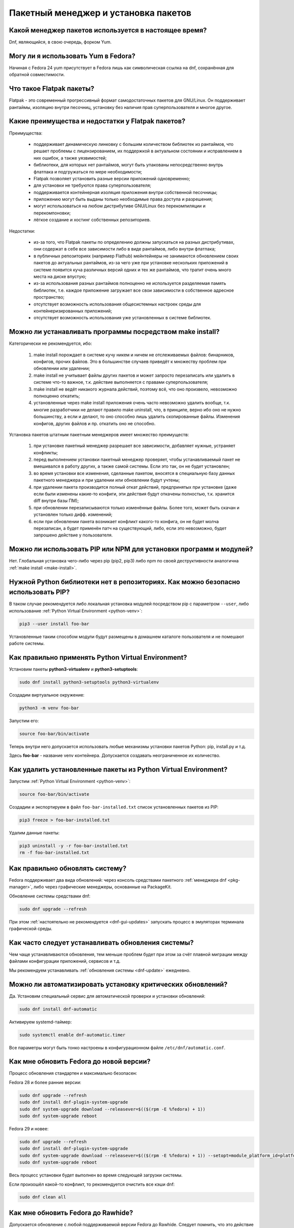 .. Fedora-Faq-Ru (c) 2018 - 2020, EasyCoding Team and contributors
.. 
.. Fedora-Faq-Ru is licensed under a
.. Creative Commons Attribution-ShareAlike 4.0 International License.
.. 
.. You should have received a copy of the license along with this
.. work. If not, see <https://creativecommons.org/licenses/by-sa/4.0/>.
.. _package-manager:

*************************************
Пакетный менеджер и установка пакетов
*************************************

.. index:: package, manager
.. _pkg-manager:

Какой менеджер пакетов используется в настоящее время?
==========================================================

Dnf, являющийся, в свою очередь, форком Yum.

.. index:: package, manager
.. _yum-fedora:

Могу ли я использовать Yum в Fedora?
=========================================

Начиная с Fedora 24 yum присутствует в Fedora лишь как символическая ссылка на dnf, сохранённая для обратной совместимости.

.. index:: flatpak, package
.. _flatpak-info:

Что такое Flatpak пакеты?
============================

Flatpak - это современный прогрессивный формат самодостаточных пакетов для GNU/Linux. Он поддерживает рантаймы, изоляцию внутри песочниц, установку без наличия прав суперпользователя и многое другое.

.. index:: flatpak, package
.. _flatpak-advantages:

Какие преимущества и недостатки у Flatpak пакетов?
=====================================================

Преимущества:

  * поддерживает динамическую линковку с большим количеством библиотек из рантаймов, что решает проблемы с лицензированием, их поддержкой в актуальном состоянии и исправлением в них ошибок, а также уязвимостей;
  * библиотеки, для которых нет рантаймов, могут быть упакованы непосредственно внутрь флатпака и подгружаться по мере необходимости;
  * Flatpak позволяет установить разные версии приложений одновременно;
  * для установки не требуются права суперпользователя;
  * поддерживается контейнерная изоляция приложения внутри собственной песочницы;
  * приложению могут быть выданы только необходимые права доступа и разрешения;
  * могут использоваться на любом дистрибутиве GNU/Linux без перекомпиляции и перекомпоновки;
  * лёгкое создание и хостинг собственных репозиториев.

Недостатки:

  * из-за того, что Flatpak пакеты по определению должны запускаться на разных дистрибутивах, они содержат в себе все зависимости либо в виде рантаймов, либо внутри флатпака;
  * в публичных репозиториях (например Flathub) мейнтейнеры не занимаются обновлением своих пакетов до актуальных рантаймов, из-за чего уже при установке нескольких приложений в системе появится куча различных версий одних и тех же рантаймов, что тратит очень много места на диске впустую;
  * из-за использования разных рантаймов полноценно не используется разделяемая память библиотек, т.е. каждое приложение загружает все свои зависимости в собственное адресное пространство;
  * отсутствует возможность использования общесистемных настроек среды для контейнеризированных приложений;
  * отсутствует возможность использования уже установленных в системе библиотек.

.. index:: installation, packaging, make install
.. _make-install:

Можно ли устанавливать программы посредством make install?
================================================================

Категорически не рекомендуется, ибо:

 1. make install порождает в системе кучу никем и ничем не отслеживаемых файлов: бинарников, конфигов, прочих файлов. Это в большинстве случаев приведёт к множеству проблем при обновлении или удалении;
 2. make install не учитывает файлы других пакетов и может запросто перезаписать или удалить в системе что-то важное, т.к. действие выполняется с правами суперпользователя;
 3. make install не ведёт никакого журнала действий, поэтому всё, что оно произвело, невозможно полноценно откатить;
 4. установленные через make install приложения очень часто невозможно удалить вообще, т.к. многие разработчики не делают правило make uninstall, что, в принципе, верно ибо оно не нужно большинству, а если и делают, то оно способно лишь удалить скопированные файлы. Изменения конфигов, других файлов и пр. откатить оно не способно.

Установка пакетов штатным пакетным менеджеров имеет множество преимуществ:

 1. при установке пакетный менеджер разрешает все зависимости, добавляет нужные, устраняет конфликты;
 2. перед выполнением установки пакетный менеджер проверяет, чтобы устанавливаемый пакет не вмешивался в работу других, а также самой системы. Если это так, он не будет установлен;
 3. во время установки все изменения, сделанные пакетом, вносятся в специальную базу данных пакетного менеджера и при удалении или обновлении будут учтены;
 4. при удалении пакета производится полный откат действий, предпринятых при установке (даже если были изменены какие-то конфиги, эти действия будут откачены полностью, т.к. хранится diff внутри базы ПМ);
 5. при обновлении перезаписываются только изменённые файлы. Более того, может быть скачан и установлен только дифф. изменений;
 6. если при обновлении пакета возникает конфликт какого-то конфига, он не будет молча перезаписан, а будет применён патч на существующий, либо, если это невозможно, будет запрошено действие у пользователя.

.. index:: installation, pip, npm
.. _using-pip:

Можно ли использовать PIP или NPM для установки программ и модулей?
=======================================================================

Нет. Глобальная установка чего-либо через pip (pip2, pip3) либо npm по своей деструктивности аналогична :ref:`make install <make-install>`.

.. index:: installation, pip
.. _pip-user:

Нужной Python библиотеки нет в репозиториях. Как можно безопасно использовать PIP?
=======================================================================================

В таком случае рекомендуется либо локальная установка модулей посредством pip с параметром ``--user``, либо использование :ref:`Python Virtual Environment <python-venv>`:

.. code-block:: text

    pip3 --user install foo-bar

Установленные таким способом модули будут размещены в домашнем каталоге пользователя и не помешают работе системы.

.. index:: installation, pip, venv
.. _python-venv:

Как правильно применять Python Virtual Environment?
========================================================

Установим пакеты **python3-virtualenv** и **python3-setuptools**:

.. code-block:: text

    sudo dnf install python3-setuptools python3-virtualenv

Создадим виртуальное окружение:

.. code-block:: text

    python3 -m venv foo-bar

Запустим его:

.. code-block:: text

    source foo-bar/bin/activate

Теперь внутри него допускается использовать любые механизмы установки пакетов Python: pip, install.py и т.д.

Здесь **foo-bar** - название venv контейнера. Допускается создавать неограниченное их количество.

.. index:: remove, pip, venv
.. _python-venv-remove:

Как удалить установленные пакеты из Python Virtual Environment?
===================================================================

Запустим :ref:`Python Virtual Environment <python-venv>`:

.. code-block:: text

    source foo-bar/bin/activate

Создадим и экспортируем в файл ``foo-bar-installed.txt`` список установленных пакетов из PIP:

.. code-block:: text

    pip3 freeze > foo-bar-installed.txt

Удалим данные пакеты:

.. code-block:: text

    pip3 uninstall -y -r foo-bar-installed.txt
    rm -f foo-bar-installed.txt

.. index:: fedora, update, dnf
.. _dnf-update:

Как правильно обновлять систему?
===================================

Fedora поддерживает два вида обновлений: через консоль средствами пакетного :ref:`менеджера dnf <pkg-manager>`, либо через графические менеджеры, основанные на PackageKit.

Обновление системы средствами dnf:

.. code-block:: text

    sudo dnf upgrade --refresh

При этом :ref:`настоятельно не рекомендуется <dnf-gui-updates>` запускать процесс в эмуляторах терминала графической среды.

.. index:: fedora, update
.. _update-interval:

Как часто следует устанавливать обновления системы?
======================================================

Чем чаще устанавливаются обновления, тем меньше проблем будет при этом за счёт плавной миграции между файлами конфигурации приложений, сервисов и т.д.

Мы рекомендуем устанавливать :ref:`обновления системы <dnf-update>` ежедневно.

.. index:: fedora, automatic updates, update, dnf
.. _update-auto:

Можно ли автоматизировать установку критических обновлений?
==============================================================

Да. Установим специальный сервис для автоматической проверки и установки обновлений:

.. code-block:: text

    sudo dnf install dnf-automatic

Активируем systemd-таймер:

.. code-block:: text

    sudo systemctl enable dnf-automatic.timer

Все параметры могут быть тонко настроены в конфигурационном файле ``/etc/dnf/automatic.conf``.

.. index:: fedora, upgrade, dnf
.. _dist-upgrade:

Как мне обновить Fedora до новой версии?
===========================================

Процесс обновления стандартен и максимально безопасен:

Fedora 28 и более ранние версии:

.. code-block:: text

    sudo dnf upgrade --refresh
    sudo dnf install dnf-plugin-system-upgrade
    sudo dnf system-upgrade download --releasever=$(($(rpm -E %fedora) + 1))
    sudo dnf system-upgrade reboot

Fedora 29 и новее:

.. code-block:: text

    sudo dnf upgrade --refresh
    sudo dnf install dnf-plugin-system-upgrade
    sudo dnf system-upgrade download --releasever=$(($(rpm -E %fedora) + 1)) --setopt=module_platform_id=platform:f$(($(rpm -E %fedora) + 1))
    sudo dnf system-upgrade reboot

Весь процесс установки будет выполнен во время следующей загрузки системы.

Если произошёл какой-то конфликт, то рекомендуется очистить все кэши dnf:

.. code-block:: text

    sudo dnf clean all

.. index:: fedora, upgrade, rawhide, dnf
.. _dist-rawhide:

Как мне обновить Fedora до Rawhide?
===========================================

Допускается обновление с любой поддерживаемой версии Fedora до Rawhide. Следует помнить, что это действие необратимо. Пути назад на стабильный выпуск без полной переустановки системы уже не будет.

.. code-block:: text

    sudo dnf upgrade --refresh
    sudo dnf install dnf-plugin-system-upgrade
    sudo dnf system-upgrade download --releasever=rawhide
    sudo dnf system-upgrade reboot

Весь процесс установки будет выполнен во время следующей загрузки системы.

.. index:: fedora, upgrade
.. _upgrade-jump:

Можно ли обновляться через несколько версий?
===============================================

Официально поддерживается лишь :ref:`обновление <dist-upgrade>` с текущей на следующую версию. Если требуется осуществить прыжок через несколько версий, настоятельно рекомендуется обновлять систему последовательно (например F27 -> F28 -> F29 -> F30).

.. index:: fedora, upgrade
.. _upgrade-time:

Когда лучше выполнять обновление при выходе новой версии дистрибутива?
=========================================================================

Рекомендуется :ref:`обновлять систему <dist-upgrade>` до новой версии Fedora в течение месяца после её официального релиза.

.. index:: dnf, package error, error
.. _dnf-duplicates:

При обновлении dnf ругается на дубликаты пакетов.
===================================================

Установим утилиту **package-cleanup**:

.. code-block:: text

    sudo dnf install dnf-utils

Удалим дубликаты и повреждённые пакеты:

.. code-block:: text

    sudo package-cleanup --cleandupes

.. index:: dnf, error, rpm
.. _dnf-rpmdb:

База RPM оказалась повреждена. Как восстановить?
=====================================================

Для запуска пересборки базы данных RPM следует выполнить:

.. code-block:: text

    sudo rpm --rebuilddb

Настоятельно рекомендуется сделать резервную копию каталога ``/var/lib/rpm`` перед этим действием.

.. index:: dnf, kernel count, kernel
.. _dnf-kernel-store:

Dnf сохраняет старые ядра. Это нормально?
==============================================

Да. По умолчанию dnf сохраняет 3 последних ядра, чтобы в случае сбоя была возможность загрузки в более старое и исправления работы системы.

.. index:: dnf, kernel count, kernel
.. _dnf-kernel-change:

Как можно уменьшить количество сохраняемых ядер?
====================================================

Откроем файл ``/etc/dnf/dnf.conf`` в текстовом редакторе:

.. code-block:: text

    sudoedit /etc/dnf/dnf.conf

Изменим значение переменной ``installonly_limit``:

.. code-block:: text

    installonly_limit=2

Минимально допустимое значение - **2** (будут сохраняться два ядра: текущее и предыдущее).

.. index:: dnf, proxy
.. _dnf-proxy:

Как настроить работу dnf через прокси?
=========================================

Откроем файл ``/etc/dnf/dnf.conf`` в текстовом редакторе:

.. code-block:: text

    sudoedit /etc/dnf/dnf.conf

Изменим значение переменной ``proxy`` (при отсутствии добавим):

.. code-block:: text

    proxy=socks5://localhost:8080

Поддерживаются HTTP, HTTPS и SOCKS.

Если используемый прокси-сервер требует проверки подлинности (аутентификации), то укажем также и авторизационные данные для подключения:

.. code-block:: text

    proxy_username=LOGIN
    proxy_password=PASSWORD

Здесь **LOGIN** - логин пользователя на прокси-сервере, а **PASSWORD** - его пароль.

.. index:: dnf, weak dependencies
.. _dnf-weakdeps:

Как отключить установку слабых зависимостей?
================================================

Откроем файл ``/etc/dnf/dnf.conf`` в текстовом редакторе:

.. code-block:: text

    sudoedit /etc/dnf/dnf.conf

Изменим значение переменной ``install_weak_deps`` (при отсутствии добавим):

.. code-block:: text

    install_weak_deps=0

.. index:: dnf, package, updates
.. _dnf-pkgupdates:

Как мне запретить установку обновлений для ряда пакетов?
============================================================

Откроем файл ``/etc/dnf/dnf.conf`` в текстовом редакторе:

.. code-block:: text

    sudoedit /etc/dnf/dnf.conf

Изменим значение переменной ``exclude`` (при отсутствии добавим):

.. code-block:: text

    exclude=kernel* PackageKit*

Здесь вместо примера укажем нужные пакеты, разделяя их пробелом. Допускаются стандартные символы подстановки.

.. index:: dnf, delta rpm, rpm, package, drpm
.. _dnf-drpm:

Что такое Delta RPM?
========================

Технология Delta RPM позволяет сократить расход трафика при *регулярной* установке обновлений за счёт того, что скачиваться будет не новая версия целиком, а лишь разница между ней и установленной в системе.

К сожалению, на медленных устройствах: HDD, eMMC, SD и т.д., это значительно замедляет процесс :ref:`установки обновлений <dnf-update>`, поэтому функцию можно :ref:`отключить <drpm-disable>`.

.. index:: dnf, delta rpm, rpm, package, drpm
.. _drpm-disable:

Как отключить использование Delta RPM?
==========================================

Откроем файл ``/etc/dnf/dnf.conf`` в текстовом редакторе:

.. code-block:: text

    sudoedit /etc/dnf/dnf.conf

Изменим значение переменной ``deltarpm`` (при отсутствии добавим):

.. code-block:: text

    deltarpm=0

.. index:: dnf, remove kernel, kernel
.. _dnf-kernel-remove:

Как можно вручную удалить старое ядро?
==========================================

Для ручного удаления старого ядра можно выполнить:

.. code-block:: text

    sudo dnf remove kernel-4.10.14* kernel-core-4.10.14* kernel-modules-4.10.14* kernel-devel-4.10.14*

Здесь **4.10.14** - это версия удаляемого ядра.

.. index:: repository, third-party
.. _3rd-repositories:

Какие сторонние репозитории лучше всего подключать?
=======================================================

См. `здесь <https://www.easycoding.org/2017/03/24/poleznye-storonnie-repozitorii-dlya-fedora.html>`__.

.. index:: repository, flatpak, flathub
.. _flatpak:

Как работать с Flatpak пакетами в Fedora?
============================================

См. `здесь <https://www.easycoding.org/2018/07/25/rabotaem-s-flatpak-paketami-v-fedora.html>`__.

.. index:: repository, codecs, multimedia, third-party
.. _multimedia-codecs:

В системе нет кодеков мультимедиа. Как их установить?
============================================================

Для начала следует подключить репозиторий :ref:`RPM Fusion <rpmfusion>`, после чего установить кодеки из группы **multimedia** и **sound-and-video**:

.. code-block:: text

    sudo dnf groupupdate multimedia sound-and-video

.. index:: dnf, cache
.. _dnf-caches:

Как отключить автообновление кэшей dnf?
==============================================

См. `здесь <https://www.easycoding.org/2016/01/27/otklyuchaem-avto-obnovlenie-v-dnf-pod-fedora-22.html>`__.

.. index:: dkms, akmods, difference
.. _dkms-akmods:

Что лучше: dkms или akmods?
==============================

Конечно akmods, т.к. он автоматически собирает и устанавливает полноценные RPM пакеты.

.. index:: package updates, testing
.. _updates-testing:

Каким способом можно обновить пакет из тестовых репозиториев?
=================================================================

Чтобы установить обновление из Fedora Testing, необходимо временно подключить соответствующий репозиторий:

.. code-block:: text

    sudo dnf upgrade --refresh foo-bar* --enablerepo=updates-testing

Репозиторий **updates-testing** подключается однократно только для данного сеанса работы dnf.

.. index:: dnf, package contents, list
.. _dnf-list-contents:

Как получить список файлов установленного пакета?
=====================================================

.. code-block:: text

    sudo dnf repoquery -l foo-bar

.. index:: dnf, package contents, list
.. _dnf-find-file:

Как узнать в каком пакете находится конкретный файл?
=======================================================

Для этого можно воспользоваться плагином dnf repoquery:

.. code-block:: text

    sudo dnf repoquery -f */имя_файла

Для поиска бинарников и динамических библиотек можно применять альтернативный метод:

.. code-block:: text

    sudo dnf provides */имя_бинарника

.. index:: dnf, java, alternatives, multiple, openjdk
.. _java-multiple:

Можно ли установить несколько версий Java в систему?
========================================================

Да, это возможно. В настоящее время поддерживаются следующие версии Java. Допускается их одновременная установка.

Java 8:

.. code-block:: text

    sudo dnf install java-1.8.0-openjdk

Java 11:

.. code-block:: text

    sudo dnf install java-11-openjdk

Java 12 (preview):

.. code-block:: text

    sudo dnf install java-latest-openjdk

После установки укажем необходимую версию :ref:`Java по умолчанию <alternatives-java>`.

.. index:: dnf, repository contents, list
.. _dnf-repo-contents:

Как вывести список пакетов из определённого репозитория?
============================================================

Вывод полного списка пакетов из репозитория (на примере rpmfusion-free):

.. code-block:: text

    sudo dnf repo-pkgs rpmfusion-free list

Вывод полного списка установленных пакетов из репозитория (также на примере rpmfusion-free):

.. code-block:: text

    sudo dnf repo-pkgs rpmfusion-free list installed

.. index:: dnf, repository orphans, orphans, list
.. _dnf-repo-orphans:

Как вывести список пакетов, установленных не из репозиториев, либо удалённых из них?
========================================================================================

Выполним в терминале:

.. code-block:: text

    sudo dnf list extras

.. index:: dnf, transactions, history cleanup, cleanup, clean
.. _dnf-transactions-cleanup:

Как очистить журнал транзакций dnf?
=======================================

Для очистки журнала транзакций ``dnf history``, выполним:

.. code-block:: text

    sudo rm -f /var/lib/dnf/history.sql*

.. index:: dnf, installed list export, export, list, packages
.. _dnf-list-export:

Как сохранить список установленных пакетов, чтобы легко установить их после переустановки системы?
=====================================================================================================

Экспортируем список установленных вручную пакетов:

.. code-block:: text

    sudo dnf repoquery --qf "%{name}" --userinstalled > ~/packages.lst

Копируем любым способом получившийся файл **~/packages.lst** на другое устройство.

Устанавливаем отсутствующие пакеты:

.. code-block:: text

    sudo dnf install $(cat ~/packages.lst)

.. index:: dnf, download package only, packages
.. _dnf-download-only:

Можно ли скачать, но не устанавливать пакет из репозитория?
===============================================================

Скачивание пакета foo-bar в текущий рабочий каталог:

.. code-block:: text

    dnf download foo-bar

Скачивание пакета foo-bar в текущий рабочий каталог вместе со всеми его зависимостями, отсутствующими в системе в настоящий момент:

.. code-block:: text

    dnf download --resolve foo-bar

Скачивание пакета foo-bar вместе со всеми зависимостями в указанный каталог:

.. code-block:: text

    dnf download --resolve foo-bar --downloaddir ~/mypkg

Для работы плагина dnf-download права суперпользователя не требуются.

.. index:: dnf, repositories
.. _dnf-manage-repo:

Как правильно включать или отключать репозитории?
=========================================================

Включить репозиторий постоянно (на примере *foo-bar*):

.. code-block:: text

    sudo dnf config-manager --set-enabled foo-bar

Отключить репозиторий постоянно:

.. code-block:: text

    sudo dnf config-manager --set-disabled foo-bar

Временно подключить репозиторий и установить пакет из него:

.. code-block:: text

    sudo dnf install --refresh foo-bar --enablerepo=foo-bar

Опциональный параметр ``--refresh`` добавляется для принудительного обновления кэшей dnf.

.. index:: dnf, modular, modules
.. _dnf-modular:

Что такое модульные репозитории?
====================================

Репозитории Fedora Modular позволяют установить в систему несколько различных версий определённых пакетов. Они включены по умолчанию начиная с Fedora 29.

Вывод списка доступных модулей:

.. code-block:: text

    sudo dnf module list

Установка пакета в виде модуля (на примере *nodejs*):

.. code-block:: text

    dnf module install nodejs:6/default

Более подробную информацию о модулях можно найти `здесь <https://docs.fedoraproject.org/en-US/modularity/using-modules/>`__.

.. index:: dnf, modular, modules
.. _dnf-disable-modules:

Мне не нужна поддержка модулей. Как их можно отключить?
===========================================================

Отключение репозитория с модулями:

.. code-block:: text

    sudo dnf config-manager --set-disabled fedora-modular
    sudo dnf config-manager --set-disabled updates-modular

Повторное включение поддержки модулей:

.. code-block:: text

    sudo dnf config-manager --set-enabled fedora-modular
    sudo dnf config-manager --set-enabled updates-modular

.. index:: dnf, updates, gui
.. _dnf-gui-updates:

Можно ли устанавливать обновления через dnf из графического режима?
======================================================================

Устанавливать обновления посредством dnf из графического режима конечно же возможно, однако мы настоятельно не рекомендуем этого делать. В случае любого сбоя и падения приложения с эмулятором терминала, упадёт и менеджер пакетов, после чего ваша система может быть серьёзно повреждена и станет непригодной для использования.

Для установки обновлений посредством dnf рекомендуется два варианта:

 * переключение в консоль фреймбуфера посредством нажатия комбинации **Ctrl+Alt+F3** (для возврата в графический режим - **Ctrl+Alt+F1**), выполнение в ней нового входа в систему и запуск процесса обновления;
 * использование screen сессии. Тогда, в случае падения эмулятора терминала, процесс не будет прерван.

.. index:: packagekit, updates, gui
.. _packagekit-updates:

Безопасно ли использовать основанные на PackageKit модули обновления из графического режима?
=================================================================================================

Да, использование Gnome Software, Apper, Discover и других, основанных на PackageKit, для обновления системы из графического режима полностью безопасно, т.к. они сначала скачивают файлы обновлений в свой кэш, а для непосредственной установки уже используют специальный сервис. В случае падения GUI приложения, никаких повреждений не будет.

.. index:: updates, testing
.. _fedora-bodhi:

Как правильно тестировать новые версии пакетов в Fedora?
=============================================================

Все обновления сначала попадают в :ref:`тестовые репозитории <updates-testing>`, поэтому их сначала нужно :ref:`установить <dnf-advisory>`.

По результатам тестирования следует перейти в `Fedora Bodhi <https://bodhi.fedoraproject.org/>`__, выбрать соответствующее обновление и либо добавить ему карму (работает исправно), либо отнять (возникли какие-то проблемы), а также опционально составить краткий отчёт (особенно если обновление работает не так, как ожидалось).

Также для упрощения работы тестировщиков была создана утилита `Fedora Easy Karma <https://fedoraproject.org/wiki/Fedora_Easy_Karma>`__, позволяющая работать с Bodhi из командной строки.

.. index:: dnf, updates, testing
.. _dnf-advisory:

Как проще установить определённое обновление из тестового репозитория?
==========================================================================

Проще всего найти данное обновление в :ref:`Bodhi <fedora-bodhi>`, затем выполнить:

.. code-block:: text

    sudo dnf upgrade --refresh --enablerepo=updates-testing --advisory=FEDORA-2018-XXXXXXXXX

Здесь **FEDORA-2018-XXXXXXXXX** - уникальный идентификатор обновления из Bodhi.

.. index:: koji, builds, testing
.. _koji-download:

Как скачать определённую сборку пакета из Koji?
====================================================

Для начала установим клиент :ref:`Koji <koji-about>`:

.. code-block:: text

    sudo dnf install koji

Выведем список всех успешно завершённых сборок пакета **kernel** за последнюю неделю:

.. code-block:: text

    koji list-builds --package=kernel --after=$(($(date +%s) - 604800)) --state=COMPLETE

Скачаем выбранную сборку для используемой архитектуры:

.. code-block:: text

    koji download-build kernel-4.19.7-300.fc29 --arch=$(uname -m)

.. index:: package, version, update, fesco
.. _package-version:

Почему некоторые пакеты в Fedora не обновляют до новейших версий?
=====================================================================

Согласно `Fedora updates policy <https://docs.fedoraproject.org/en-US/fesco/Updates_Policy/#stable-releases>`__, запрещается обновлять пакеты в пределах стабильного выпуска Fedora до новых мажорных версий кроме тех, для которых было выдано :ref:`специальное разрешение <upgrades-allowed>` от FESCo.

.. index:: package, version, update, fesco
.. _upgrades-allowed:

Какие пакеты разрешено обновлять до новых версий в пределах стабильного выпуска?
====================================================================================

В настоящее время `определён список пакетов <https://docs.fedoraproject.org/en-US/fesco/Updates_Policy/#exceptions-list>`__, для которых разрешены обновления до новых версий в пределах стабильного выпуска Fedora:

 * ядро Linux;
 * весь KDE стек (включая Qt);
 * веб-браузеры и почтовые клиенты.

.. index:: dnf, user
.. _dnf-user:

При запуске dnf без прав суперпользователя он заново загружает и обновляет кэши. Это нормально?
==================================================================================================

Да. Если необходимо, чтобы dnf использовал глобальные общесистемные кэши репозиториев, следует применять параметр ``-C``, например:

.. code-block:: text

    dnf -C search foo

.. index:: dnf, 32-bit, i686, package
.. _dnf-remove-32bit:

Как удалить все установленные в системе 32-битные пакеты?
=============================================================

Удаление всех 32-битных пакетов из системы:

.. code-block:: text

    sudo dnf remove "*.i686"

.. index:: dnf, mirror, repository
.. _dnf-mirror:

Можно ли создать собственное зеркало репозиториев Fedora?
============================================================

Да, см. `здесь <https://fedoraproject.org/wiki/Infrastructure/Mirroring>`__.

.. index:: dnf, package, signature, gpg
.. _dnf-signatures:

Безопасно ли устанавливать обновления через небезопасные соединения?
=======================================================================

Да. Все пакеты в репозиториях Fedora подписываются цифровыми подписями GnuPG, которые в обязательном порядке проверяются перед установкой и обновлением.

В случае если пакет был заменён, он не сможет быть установлен, т.к. его ЭЦП не будет соответстствовать подписи репозитория.

.. index:: distribution, russianfedora, rfremix
.. _rfremix-to-fedora:

Как превратить RFRemix в Fedora и наоборот?
===============================================

Для превращения Fedora в :ref:`RFRemix <rfremix>` необходимо и достаточно подключить репозиторий :ref:`russianfedora-branding <russian-fedora>`, а чтобы вернуть всё назад - отключить его.

После подключения/отключения необходимо выполнить синхронизацию:

.. code-block:: text

    sudo dnf swap rfremix-release fedora-release --allowerasing
    sudo dnf distro-sync --allowerasing

.. index:: repository, copr, overlay, third-party
.. _copr-use:

Безопасно ли использовать COPR репозитории?
===============================================

Т.к. все пакеты в :ref:`COPR <copr>` создаются простыми пользователями, их качество значительно отличается. Есть как хорошие репозитории, так и те, что способны вывести систему из строя.

Перед подключением мы рекомендуем проверить является ли владелец репозитория мейнтейнером Fedora или нет и, если нет, отказаться от этого.

.. index:: installation, software, snap, package
.. _fedora-snap:

Можно ли использовать в Fedora Snap пакеты?
===============================================

Технически возможно, однако мы настоятельно не рекомендуем этого делать, ибо качество большинства Snap пакетов очень низкое, к тому же в некоторых из них `были обнаружены <https://xakep.ru/2018/05/14/snap-store-miner/>`__ вредоносные майнеры.

.. index:: dnf, groups
.. _dnf-groups:

Безопасно ли устанавливать и удалять пакеты группами?
========================================================

:ref:`Устанавливать <dnf-group-install>` пакеты группами абсолютно безопасно, однако :ref:`удалять <dnf-group-remove>` - нет, т.к. это приведёт к удалению всех её членов, что может привести к полной неработоспособности системы из-за удаления важных компонентов, таких как графическое окружение, менеджер входа в систему и т.д.

Вывод списка доступных групп:

.. code-block:: text

    sudo dnf grouplist

.. index:: installation, dnf, groups
.. _dnf-group-install:

Как установить группу пакетов?
=================================

Установка группы **Fedora Workstation**:

.. code-block:: text

    sudo dnf groupinstall 'Fedora Workstation'

.. index:: remove, dnf, groups
.. _dnf-group-remove:

Как удалить группу пакетов?
==============================

Удаление группы **Fedora Workstation**:

.. code-block:: text

    sudo dnf groupremove 'Fedora Workstation'

Настоятельно :ref:`не рекомендуется <dnf-groups>` удалять группы таким способом.

.. index:: remove, dnf, autoremove, package, cleanup
.. _dnf-autoremove:

Как автоматически удалить не нужные более пакеты?
====================================================

Dnf автоматически удаляет зависимости, не нужные более для работы установленных пакетов, однако этот процесс можно инициировать и вручную:

.. code-block:: text

    sudo dnf autoremove

Следует соблюдать максимальную осторожность при использовании данной команды, т.к. это может повлечь за собой удаление важных, но автоматически установленных компонентов рабочей среды.

Если какие-либо из кандидатов необходимы для дальнейшей работы, их лучше всего пометить как :ref:`установленные пользователем <dnf-mark>`.

.. index:: dnf, mark, package
.. _dnf-mark:

Как отметить пакет в качестве установленного пользователем?
===============================================================

Отметим пакет **foo-bar** в качестве установленного пользователем:

.. code-block:: text

    sudo dnf mark install foo-bar

После этого пакет не будет автоматически помечаться в качестве :ref:`кандидата на удаление <dnf-autoremove>`.

.. index:: dnf, autoremove, package
.. _dnf-noautoremove:

Как запретить автоматически удалять не нужные более зависимости?
===================================================================

Откроем файл ``/etc/dnf/dnf.conf`` в текстовом редакторе:

.. code-block:: text

    sudoedit /etc/dnf/dnf.conf

Изменим значение переменной ``clean_requirements_on_remove`` (при отсутствии добавим):

.. code-block:: text

    clean_requirements_on_remove=True

.. index:: dnf, option, parameter, config
.. _dnf-param:

Как однократно передать dnf параметр?
========================================

Для однократной передачи параметра воспользуемся опцией ``--setopt``.

Например в качестве примера удалим пакет **foo-bar**, сохранив при этом его :ref:`зависимости <dnf-noautoremove>`:

.. code-block:: text

    sudo dnf remove foo-bar --setopt=clean_requirements_on_remove=True

.. index:: dnf, mirror, speed, fastestmirror, metalink
.. _dnf-mirrors:

Как dnf определяет зеркала, с которых будет загружать пакеты?
=================================================================

По умолчанию в актуальных версиях Fedora применяется `технология metalink <https://www.metalinker.org/>`__, при помощи которой на основе внешнего IP-адреса сервер определяет ближайшие зеркала по географическому признаку и отдаёт результат в виде отсортированного списка с указанием приоритетов.

Также существует альтернативная реализация в виде :ref:`плагина fastestmirror <dnf-fastestmirror>`, который определяет самое быстрое зеркало локально при помощи ICMP PING. Реальных замеров скорости при этом не производится, поэтому их качество остаётся на достаточно низком уровне.

.. index:: dnf, mirror, speed, fastestmirror
.. _dnf-fastestmirror:

Как включить в dnf использование плагина fastestmirror?
===========================================================

Откроем файл ``/etc/dnf/dnf.conf`` в текстовом редакторе:

.. code-block:: text

    sudoedit /etc/dnf/dnf.conf

Изменим значение переменной ``fastestmirror`` (при отсутствии добавим):

.. code-block:: text

    fastestmirror=1

.. index:: dnf, fastestmirror, cache
.. _fastestmirror-clear:

Как очистить кэш плагина dnf fastestmirror?
==============================================

Удалим файл с кэшем плагина fastestmirror:

.. code-block:: text

    sudo rm -f /var/cache/dnf/fastestmirror.cache

.. index:: dnf, mirror, package, verification, gnupg, signature
.. _dnf-local-verify:

Почему dnf не проверяет подписи локально устанавливаемых пакетов?
=====================================================================

По умолчанию это отключено, т.к. предполагается, что большинство локально собранных RPM пакетов не имеют GnuPG подписей.

При необходимости данная функция :ref:`может быть включена <dnf-local-enable>`.

.. index:: dnf, mirror, package, verification, gnupg, signature
.. _dnf-local-enable:

Как включить проверку подписей для локально устанавливаемых пакетов?
=======================================================================

Откроем файл ``/etc/dnf/dnf.conf`` в текстовом редакторе:

.. code-block:: text

    sudoedit /etc/dnf/dnf.conf

Изменим значение переменной ``localpkg_gpgcheck`` (при отсутствии добавим):

.. code-block:: text

    localpkg_gpgcheck=1

.. index:: flatpak, snap, package
.. _flatpak-vs-snap:

Какой вид самодостаточных пакетов является лучшим?
======================================================

См. `здесь <https://www.easycoding.org/2019/10/14/sravnenie-samodostatochnyx-paketov.html>`__.

.. index:: rpm, package
.. _rpm-packages-other:

Как вывести список пакетов из другой установки?
==================================================

Выведем список установленных пакетов другой инсталляции Fedora:

.. code-block:: text

    rpm -qa --dbpath /path/to/other/var/lib/rpm

Здесь **/path/to/other/var/lib/rpm** - полный путь к базе RPM.
